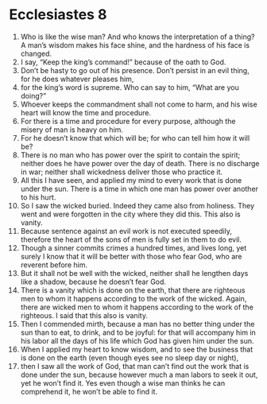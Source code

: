 ﻿
* Ecclesiastes 8
1. Who is like the wise man? And who knows the interpretation of a thing? A man’s wisdom makes his face shine, and the hardness of his face is changed. 
2. I say, “Keep the king’s command!” because of the oath to God. 
3. Don’t be hasty to go out of his presence. Don’t persist in an evil thing, for he does whatever pleases him, 
4. for the king’s word is supreme. Who can say to him, “What are you doing?” 
5. Whoever keeps the commandment shall not come to harm, and his wise heart will know the time and procedure. 
6. For there is a time and procedure for every purpose, although the misery of man is heavy on him. 
7. For he doesn’t know that which will be; for who can tell him how it will be? 
8. There is no man who has power over the spirit to contain the spirit; neither does he have power over the day of death. There is no discharge in war; neither shall wickedness deliver those who practice it. 
9. All this I have seen, and applied my mind to every work that is done under the sun. There is a time in which one man has power over another to his hurt. 
10. So I saw the wicked buried. Indeed they came also from holiness. They went and were forgotten in the city where they did this. This also is vanity. 
11. Because sentence against an evil work is not executed speedily, therefore the heart of the sons of men is fully set in them to do evil. 
12. Though a sinner commits crimes a hundred times, and lives long, yet surely I know that it will be better with those who fear God, who are reverent before him. 
13. But it shall not be well with the wicked, neither shall he lengthen days like a shadow, because he doesn’t fear God. 
14. There is a vanity which is done on the earth, that there are righteous men to whom it happens according to the work of the wicked. Again, there are wicked men to whom it happens according to the work of the righteous. I said that this also is vanity. 
15. Then I commended mirth, because a man has no better thing under the sun than to eat, to drink, and to be joyful: for that will accompany him in his labor all the days of his life which God has given him under the sun. 
16. When I applied my heart to know wisdom, and to see the business that is done on the earth (even though eyes see no sleep day or night), 
17. then I saw all the work of God, that man can’t find out the work that is done under the sun, because however much a man labors to seek it out, yet he won’t find it. Yes even though a wise man thinks he can comprehend it, he won’t be able to find it. 

